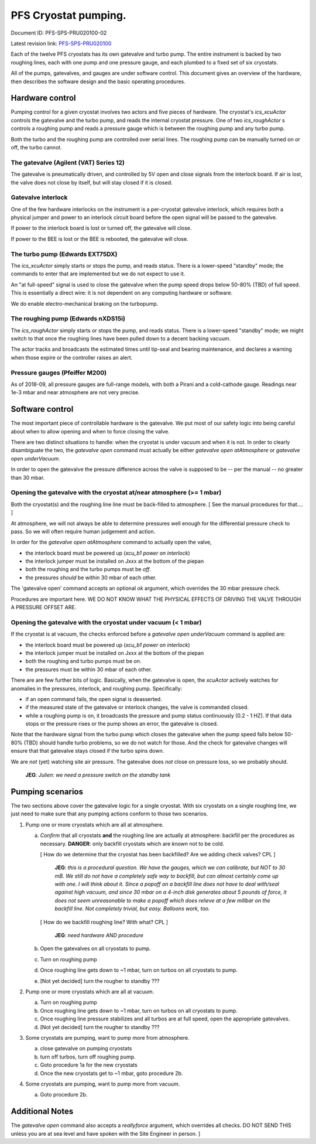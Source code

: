 PFS Cryostat pumping.
=====================

Document ID: PFS-SPS-PRU020100-02

Latest revision link: PFS-SPS-PRU020100_

Each of the twelve PFS cryostats has its own gatevalve and turbo
pump. The entire instrument is backed by two roughing lines, each with
one pump and one pressure gauge, and each plumbed to a fixed set of
six cryostats.

All of the pumps, gatevalves, and gauges are under software
control. This document gives an overview of the hardware, then
describes the software design and the basic operating procedures.

Hardware control
----------------

Pumping control for a given cryostat involves two actors and five
pieces of hardware. The cryostat's `ics_xcuActor` controls the
gatevalve and the turbo pump, and reads the internal cryostat
pressure. One of two `ics_roughActor` s controls a roughing pump and
reads a pressure gauge which is between the roughing pump and any
turbo pump.

Both the turbo and the roughing pump are controlled over serial
lines. The roughing pump can be manually turned on or off, the turbo
cannot.

The gatevalve (Agilent (VAT) Series 12)
^^^^^^^^^^^^^^^^^^^^^^^^^^^^^^^^^^^^^^^

The gatevalve is pneumatically driven, and controlled by 5V open and
close signals from the interlock board. If air is lost, the valve does
not close by itself, but will stay closed if it is closed.

Gatevalve interlock
^^^^^^^^^^^^^^^^^^^

One of the few hardware interlocks on the instrument is a per-cryostat
gatevalve interlock, which requires both a physical jumper and power
to an interlock circuit board before the open signal will be passed to
the gatevalve.

If power to the interlock board is lost or turned off, the gatevalve
will close.

If power to the BEE is lost or the BEE is rebooted, the gatevalve will
close.

The turbo pump (Edwards EXT75DX)
^^^^^^^^^^^^^^^^^^^^^^^^^^^^^^^^

The `ics_xcuActor` simply starts or stops the pump, and reads
status. There is a lower-speed "standby" mode; the commands to enter
that are implemented but we do not expect to use it.

An "at full-speed" signal is used to close the gatevalve when the
pump speed drops below 50-80% (TBD) of full speed. This is essentially
a direct wire: it is not dependent on any computing hardware or
software.

We do enable electro-mechanical braking on the turbopump.

The roughing pump (Edwards nXDS15i)
^^^^^^^^^^^^^^^^^^^^^^^^^^^^^^^^^^^

The `ics_roughActor` simply starts or stops the pump, and reads
status. There is a lower-speed "standby" mode; we might switch to that
once the roughing lines have been pulled down to a decent backing
vacuum.

The actor tracks and broadcasts the estimated times until tip-seal and
bearing maintenance, and declares a warning when those expire or the
controller raises an alert.

Pressure gauges (Pfeiffer M200)
^^^^^^^^^^^^^^^^^^^^^^^^^^^^^^^

As of 2018-09, all pressure gauges are full-range models, with both a
Pirani and a cold-cathode gauge. Readings near 1e-3 mbar and near
atmosphere are not very precise.

Software control
----------------

The most important piece of controllable hardware is the gatevalve. We
put most of our safety logic into being careful about when to allow
opening and when to force closing the valve.

There are two distinct situations to handle: when the cryostat is
under vacuum and when it is not. In order to clearly disambiguate the
two, the `gatevalve open` command must actually be either `gatevalve
open atAtmosphere` or `gatevalve open underVacuum`.

In order to open the gatevalve the pressure difference across the
valve is supposed to be -- per the manual -- no greater than 30 mbar.

Opening the gatevalve with the cryostat at/near atmosphere (>= 1 mbar)
^^^^^^^^^^^^^^^^^^^^^^^^^^^^^^^^^^^^^^^^^^^^^^^^^^^^^^^^^^^^^^^^^^^^^^

Both the cryostat(s) and the roughing line line must be back-filled to
atmosphere. [ See the manual procedures for that.... ]

At atmosphere, we will not always be able to determine pressures well
enough for the differential pressure check to pass. So we will
often require human judgement and action.

In order for the `gatevalve open atAtmosphere` command to actually
open the valve,

- the interlock board must be powered up (`xcu_b1 power on
  interlock`)
- the interlock jumper must be installed on Jxxx at the bottom of the
  piepan
- both the roughing and the turbo pumps must be *off*.
- the pressures *should* be within 30 mbar of each other.

The 'gatevalve open' command accepts an optional `ok` argument, which
overrides the 30 mbar pressure check.

Procedures are important here. WE DO NOT KNOW WHAT THE PHYSICAL
EFFECTS OF DRIVING THE VALVE THROUGH A PRESSURE OFFSET ARE.

Opening the gatevalve with the cryostat under vacuum (< 1 mbar)
^^^^^^^^^^^^^^^^^^^^^^^^^^^^^^^^^^^^^^^^^^^^^^^^^^^^^^^^^^^^^^^

If the cryostat is at vacuum, the checks enforced before a `gatevalve
open underVacuum` command is applied are:

- the interlock board must be powered up (`xcu_b1 power on
  interlock`)
- the interlock jumper must be installed on Jxxx at the bottom of the
  piepan
- both the roughing and turbo pumps must be *on*.
- the pressures must be within 30 mbar of each other.

There are are few further bits of logic. Basically, when the gatevalve
is open, the `xcuActor` actively watches for anomalies in the
pressures, interlock, and roughing pump. Specifically:

- if an open command fails, the open signal is deasserted.
- if the measured state of the gatevalve or interlock changes, the
  valve is commanded closed.
- while a roughing pump is on, it broadcasts the pressure and pump
  status continuously (0.2 - 1 HZ). If that data stops or the
  pressure rises or the pump shows an error, the gatevalve is closed.

Note that the hardware signal from the turbo pump which closes the
gatevalve when the pump speed falls below 50-80% (TBD) should handle
turbo problems, so we do not watch for those. And the check for
gatevalve changes will ensure that that gatevalve stays closed if the
turbo spins down.

We are *not* (yet) watching site air pressure. The gatevalve does
*not* close on pressure loss, so we probably should.

  **JEG**: *Julien: we need a pressure switch on the standby tank*

Pumping scenarios
-----------------

The two sections above cover the gatevalve logic for a single
cryostat. With six cryostats on a single roughing line, we just need
to make sure that any pumping actions conform to those two scenarios.

1. Pump one or more cryostats which are all at atmosphere.

   a. *Confirm* that all cryostats **and** the roughing line are actually
      at atmosphere: backfill per the procedures as
      necessary. **DANGER**: only backfill cryostats which are *known*
      not to be cold.

      [ How do we determine that the cryostat has been backfilled? Are
      we adding check valves? CPL ]

        **JEG**: *this is a procedural question. We have the gauges,
        which we can calibrate, but NOT to 30 mB. We still do not have
        a completely safe way to backfill, but can almost certainly
        come up with one. I will think about it. Since a popoff on a
        backfill line does not have to deal with/seal against high
        vacuum, and since 30 mbar on a 4-inch disk generates about 5
        pounds of force, it does not seem unreasonable to make a
        popoff which does relieve at a few millbar on the backfill
        line. Not completely trivial, but easy. Balloons work, too.*

      [ How do we backfill roughing line? With what? CPL ]

        **JEG**: *need hardware AND procedure*

   b. Open the gatevalves on all cryostats to pump.
   c. Turn on roughing pump
   d. Once roughing line gets down to ~1 mbar, turn on turbos on all
      cryostats to pump.
   e. [Not yet decided] turn the rougher to standby ???

2. Pump one or more cryostats which are all at vacuum.

   a. Turn on roughing pump
   b. Once roughing line gets down to ~1 mbar, turn on turbos on all
      cryostats to pump.
   c. Once roughing line pressure stabilizes and all turbos are at
      full speed, open the appropriate gatevalves.
   d. [Not yet decided] turn the rougher to standby ???

3. Some cryostats are pumping, want to pump more from atmosphere.

   a. close gatevalve on pumping cryostats
   b. turn off turbos, turn off roughing pump.
   c. Goto procedure 1a for the new cryostats
   d. Once the new cryostats get to ~1 mbar, goto procedure 2b. 

4. Some cryostats are pumping, want to pump more from vacuum.

   a. Goto procedure 2b.

Additional Notes
----------------

The `gatevalve open` command also accepts a `reallyforce` argument,
which overrides all checks. DO NOT SEND THIS unless you are at sea
level and have spoken with the Site Engineer in person. ]

.. _PFS-SPS-PRU020100: https://github.com/Subaru-PFS/ics_xcuActor/blob/master/docs/PFS-SPS-PRU020100_Pumping_Control.rst
